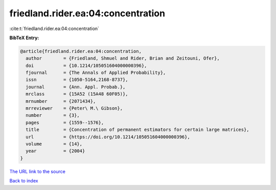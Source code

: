 friedland.rider.ea:04:concentration
===================================

:cite:t:`friedland.rider.ea:04:concentration`

**BibTeX Entry:**

.. code-block:: bibtex

   @article{friedland.rider.ea:04:concentration,
     author        = {Friedland, Shmuel and Rider, Brian and Zeitouni, Ofer},
     doi           = {10.1214/105051604000000396},
     fjournal      = {The Annals of Applied Probability},
     issn          = {1050-5164,2168-8737},
     journal       = {Ann. Appl. Probab.},
     mrclass       = {15A52 (15A48 60F05)},
     mrnumber      = {2071434},
     mrreviewer    = {Peter\ M.\ Gibson},
     number        = {3},
     pages         = {1559--1576},
     title         = {Concentration of permanent estimators for certain large matrices},
     url           = {https://doi.org/10.1214/105051604000000396},
     volume        = {14},
     year          = {2004}
   }
`The URL link to the source <https://doi.org/10.1214/105051604000000396>`_


`Back to index <../By-Cite-Keys.html>`_

